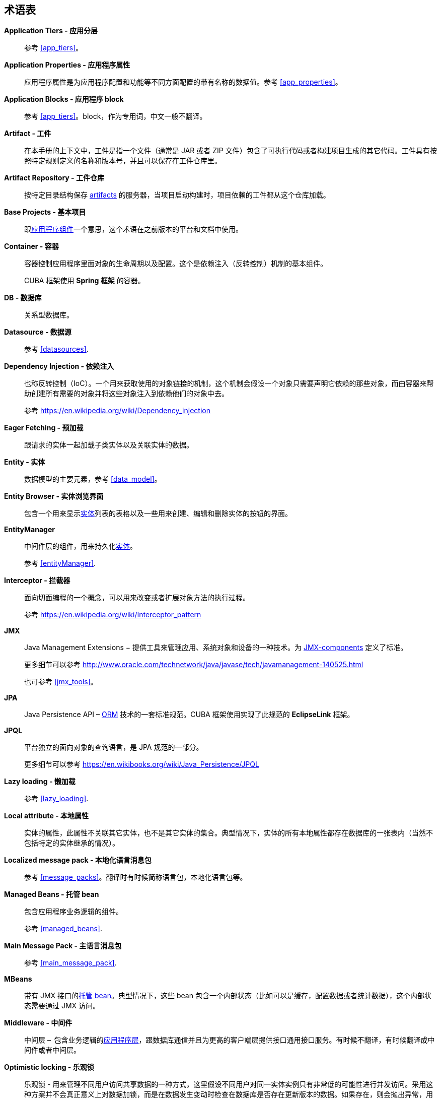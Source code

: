 [[glossary]]
[glossary]
== 术语表

*Application Tiers - 应用分层*::
参考 <<app_tiers,>>。

[[app_properties_glossentry]]
*Application Properties - 应用程序属性*::
应用程序属性是为应用程序配置和功能等不同方面配置的带有名称的数据值。参考 <<app_properties,>>。

*Application Blocks - 应用程序 block*::
参考 <<app_tiers,>>。block，作为专用词，中文一般不翻译。

[[artifact]]
*Artifact - 工件*::
在本手册的上下文中，工件是指一个文件（通常是 JAR 或者 ZIP 文件）包含了可执行代码或者构建项目生成的其它代码。工件具有按照特定规则定义的名称和版本号，并且可以保存在工件仓库里。

[[artifact_repository]]
*Artifact Repository - 工件仓库*::
按特定目录结构保存 <<artifact,artifacts>> 的服务器，当项目启动构建时，项目依赖的工件都从这个仓库加载。

[[base_projects]]
*Base Projects - 基本项目*::
跟<<app_components,应用程序组件>>一个意思，这个术语在之前版本的平台和文档中使用。

[[container]]
*Container - 容器*::
容器控制应用程序里面对象的生命周期以及配置。这个是依赖注入（反转控制）机制的基本组件。
+
CUBA 框架使用 *Spring 框架* 的容器。

*DB - 数据库*::
关系型数据库。

*Datasource - 数据源*::
参考 <<datasources,>>.

*Dependency Injection - 依赖注入*::
也称反转控制（IoC）。一个用来获取使用的对象链接的机制，这个机制会假设一个对象只需要声明它依赖的那些对象，而由容器来帮助创建所有需要的对象并将这些对象注入到依赖他们的对象中去。
+
参考 https://en.wikipedia.org/wiki/Dependency_injection 

[[eager_fetching]]
*Eager Fetching - 预加载*::
跟请求的实体一起加载子类实体以及关联实体的数据。

[[entity]]
*Entity - 实体*::
数据模型的主要元素，参考 <<data_model,>>。

*Entity Browser - 实体浏览界面*::
包含一个用来显示<<entity,实体>>列表的表格以及一些用来创建、编辑和删除实体的按钮的界面。

*EntityManager*::
中间件层的组件，用来持久化<<data_model,实体>>。
+
参考 <<entityManager,>>.

[[interceptor]]
*Interceptor - 拦截器*::
面向切面编程的一个概念，可以用来改变或者扩展对象方法的执行过程。
+
参考 https://en.wikipedia.org/wiki/Interceptor_pattern

[[jmx]]
*JMX*::
Java Management Extensions − 提供工具来管理应用、系统对象和设备的一种技术。为 <<jmx_beans,JMX-components>> 定义了标准。
+
更多细节可以参考 http://www.oracle.com/technetwork/java/javase/tech/javamanagement-140525.html
+
也可参考 <<jmx_tools,>>。

[[jpa]]
*JPA*::
Java Persistence API – <<orm,ORM>> 技术的一套标准规范。CUBA 框架使用实现了此规范的 *EclipseLink* 框架。

[[jpql]]
*JPQL*::
平台独立的面向对象的查询语言，是 JPA 规范的一部分。
+
更多细节可以参考 https://en.wikibooks.org/wiki/Java_Persistence/JPQL

*Lazy loading - 懒加载*::
参考 <<lazy_loading,>>.

[[local_attribute]]
*Local attribute - 本地属性*::
实体的属性，此属性不关联其它实体，也不是其它实体的集合。典型情况下，实体的所有本地属性都存在数据库的一张表内（当然不包括特定的实体继承的情况）。

*Localized message pack - 本地化语言消息包*::
参考 <<message_packs,>>。翻译时有时候简称语言包，本地化语言包等。

*Managed Beans - 托管 bean*::
包含应用程序业务逻辑的组件。
+
参考 <<managed_beans,>>.

*Main Message Pack - 主语言消息包*::
参考 <<main_message_pack,>>.

*MBeans*::
带有 JMX 接口的<<managed_beans,托管 bean>>。典型情况下，这些 bean 包含一个内部状态（比如可以是缓存，配置数据或者统计数据），这个内部状态需要通过 JMX 访问。

[[middleware_glossentry]]
*Middleware - 中间件*::
中间层 –  包含业务逻辑的<<app_tiers,应用程序层>>，跟数据库通信并且为更高的客户端层提供接口通用接口服务。有时候不翻译，有时候翻译成中间件或者中间层。

[[optimistic_locking]]
*Optimistic locking - 乐观锁*::
乐观锁 - 用来管理不同用户访问共享数据的一种方式，这里假设不同用户对同一实体实例只有非常低的可能性进行并发访问。采用这种方案并不会真正意义上对数据加锁，而是在数据发生变动时检查在数据库是否存在更新版本的数据。如果存在，则会抛出异常，用户需要重新加载实体。
+
也可参考 https://en.wikipedia.org/wiki/Optimistic_concurrency_control

*ORM*::
对象关系映射 – 将关系型数据库的表跟编程语言中对象进行关联的一种技术。
+
参考 <<orm,>>.

[[persistence_context]]
*Persistent context - 持久化上下文*::
一组从数据库加载的或者刚创建的实体实例。持久化上下文作为当前事务的数据缓存。当事务提交时，所有持久化上下文内的实体变更都被保存到数据库。
+
参考 <<entityManager,>>.

[[screen_controller_glossentry]]
*Screen Controller - 界面控制器*::
包含界面初始化和事件处理逻辑的 Java 类。结合界面的 <<screen_xml_glossentry,XML 描述>>一起工作。
+
参考 <<screen_controller,>>.

*Services - 服务*::
中间件服务为客户端调用提供业务接口并且形成中间件壁垒。服务可以封装业务逻辑或者将执行过程代理给 <<managed_beans,Managed Beans>>。
+
参考 <<services,>>.

*Soft deletion - 软删除*::
参考 <<soft_deletion,>>.

*UI*::
用户界面。

*View - 视图*::
参考 <<views,>>

[[screen_xml_glossentry]]
*XML-descriptor - 界面 XML 描述*::
包含界面可视化组件布局和数据源的 XML 文件。
+
参考 <<screen_xml,>>.

